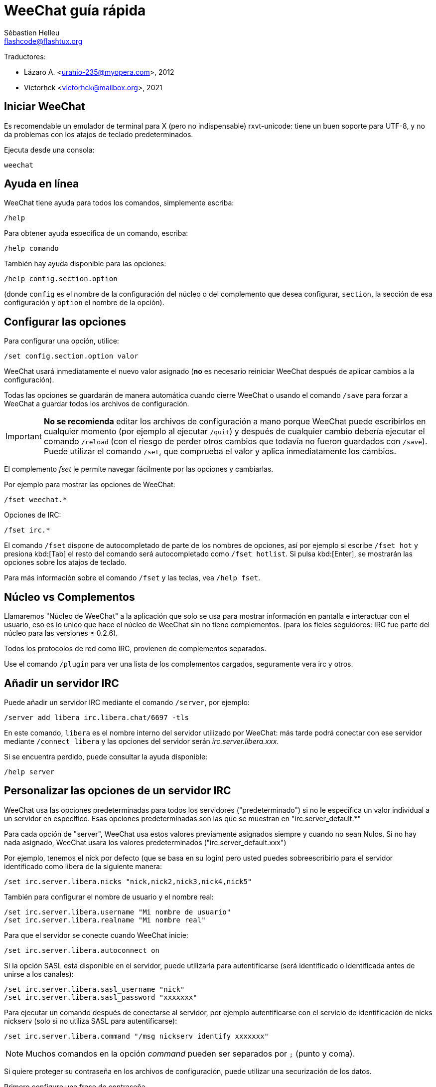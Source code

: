 = WeeChat guía rápida
:author: Sébastien Helleu
:email: flashcode@flashtux.org
:lang: es
:toc-title: Índice

Traductores:

* Lázaro A. <uranio-235@myopera.com>, 2012
* Victorhck <victorhck@mailbox.org>, 2021

[[start]]
== Iniciar WeeChat

Es recomendable un emulador de terminal para X (pero no indispensable)
rxvt-unicode: tiene un buen soporte para UTF-8, y no da problemas con
los atajos de teclado predeterminados.

Ejecuta desde una consola:

[source,shell]
----
weechat
----

[[help]]
== Ayuda en línea

WeeChat tiene ayuda para todos los comandos, simplemente escriba:

----
/help
----

Para obtener ayuda específica de un comando, escriba:

----
/help comando
----

También hay ayuda disponible para las opciones:

----
/help config.section.option
----

(donde `config` es el nombre de la configuración del núcleo o del
complemento que desea configurar,  `section`, la sección de esa configuración
y `option` el nombre de la opción).

[[options]]
== Configurar las opciones

Para configurar una opción, utilice:

----
/set config.section.option valor
----

WeeChat usará inmediatamente el nuevo valor asignado (*no* es necesario
reiniciar WeeChat después de aplicar cambios a la configuración).

Todas las opciones se guardarán de manera automática cuando cierre
WeeChat o usando el comando `/save` para forzar a WeeChat a
guardar todos los archivos de configuración.

[IMPORTANT]
*No se recomienda* editar los archivos de configuración a mano porque WeeChat
puede escribirlos en cualquier momento (por ejemplo al ejecutar `/quit`) y después de cualquier cambio
debería ejecutar el comando `/reload` (con el riesgo de perder otros cambios
que todavía no fueron guardados con `/save`). +
Puede utilizar el comando `/set`, que comprueba el valor y aplica inmediatamente
los cambios.

El complemento _fset_ le permite navegar fácilmente por las opciones y cambiarlas.

Por ejemplo para mostrar las opciones de WeeChat:

----
/fset weechat.*
----

Opciones de IRC:

----
/fset irc.*
----

El comando `/fset` dispone de autocompletado de parte de los nombres de opciones, así por ejemplo si
escribe `/fset hot` y presiona kbd:[Tab] el resto del comando será autocompletado como `/fset hotlist`.
Si pulsa kbd:[Enter], se mostrarán las opciones sobre los atajos de teclado.

Para más información sobre el comando `/fset` y las teclas, vea `/help fset`.

[[core_vs_plugins]]
== Núcleo vs Complementos

Llamaremos "Núcleo de WeeChat" a la aplicación que solo se usa para
mostrar información en pantalla e interactuar con el usuario, eso es lo
único que hace el núcleo de WeeChat sin no tiene complementos. (para los
fieles seguidores: IRC fue parte del núcleo para las versiones ≤
0.2.6).

Todos los protocolos de red como IRC, provienen de complementos separados.

Use el comando `/plugin` para ver una lista de los complementos cargados,
seguramente vera irc y otros.

[[add_irc_server]]
== Añadir un servidor IRC

Puede añadir un servidor IRC mediante el comando `/server`, por ejemplo:

----
/server add libera irc.libera.chat/6697 -tls
----

En este comando, `libera` es el nombre interno del servidor utilizado por WeeChat:
más tarde podrá conectar con ese servidor mediante `/connect libera` y las opciones del servidor
serán _irc.server.libera.xxx_.

Si se encuentra perdido, puede consultar la ayuda disponible:

----
/help server
----

[[irc_server_options]]
== Personalizar las opciones de un servidor IRC

WeeChat usa las opciones predeterminadas para todos los servidores
("predeterminado") si no le especifica un valor individual a un servidor
en específico. Esas opciones predeterminadas son las que se muestran en
"irc.server_default.*"

Para cada opción de "server", WeeChat usa estos valores previamente
asignados siempre y cuando no sean Nulos. Si no hay nada asignado,
WeeChat usara los valores predeterminados ("irc.server_default.xxx")

Por ejemplo, tenemos el nick por defecto (que se basa en su login) pero
usted puedes sobreescribirlo para el servidor identificado como libera
de la siguiente manera:

----
/set irc.server.libera.nicks "nick,nick2,nick3,nick4,nick5"
----

También para configurar el nombre de usuario y el nombre real:

----
/set irc.server.libera.username "Mi nombre de usuario"
/set irc.server.libera.realname "Mi nombre real"
----

Para que el servidor se conecte cuando WeeChat inicie:

----
/set irc.server.libera.autoconnect on
----

Si la opción SASL está disponible en el servidor, puede utilizarla para autentificarse (será
identificado o identificada antes de unirse a los canales):

----
/set irc.server.libera.sasl_username "nick"
/set irc.server.libera.sasl_password "xxxxxxx"
----

Para ejecutar un comando después de conectarse al servidor, por ejemplo autentificarse
con el servicio de identificación de nicks nickserv (solo si no utiliza SASL para autentificarse):

----
/set irc.server.libera.command "/msg nickserv identify xxxxxxx"
----

[NOTE]
Muchos comandos en la opción _command_ pueden ser separados por `;` (punto y coma).

Si quiere proteger su contraseña en los archivos de configuración, puede utilizar
una securización de los datos.

Primero configure una frase de contraseña

----
/secure passphrase this is my secret passphrase
----

Después añada un dato securizado con su contraseña de libera:

----
/secure set libera_password xxxxxxx
----

Después puede utilizar `+${sec.data.libera_password}+` en vez de su contraseña en
las opciones de IRC mencionadas anteriormente, por ejemplo:

----
/set irc.server.libera.sasl_password "${sec.data.libera_password}"
----

Para unirse automáticamente a canales cuando el servidor se conecte:

----
/set irc.server.libera.autojoin "#uncanal,#otrocanal"
----

// TRANSLATION MISSING
The `/autojoin` command lets you configure the _autojoin_ option easily
(see `/help autojoin`).

// TRANSLATION MISSING
You can also configure WeeChat to automatically update the _autojoin_ option
when you join or leave channels:

----
/set irc.server_default.autojoin_dynamic on
----

Para eliminar un valor asignado a una opción de servidor y usar los
valores predeterminados en su lugar, por ejemplo, usar el nick predeterminado
(irc.server_default.nicks):

----
/unset irc.server.libera.nicks
----

Otras opciones: puede configurar otras opciones con el siguiente comando,
donde "xxx" es el nombre de la opción.

----
/set irc.server.libera.xxx valor
----

[TIP]
Puede completar el nombre y el valor de las opciones con la tecla kbd:[Tab]
y kbd:[Shift+Tab] para un autocompletado parcial (útil para palabras largas como
el nombre de la opción).

[[connect_to_irc_server]]
== Conectarse a un servidor IRC

----
/connect libera
----

Con este comando, WeeChat se conecta al servidor de libera y inicia sesión automáticamente en
los canales configurados en la opción del servidor "autojoin".

[NOTE]
Este comando también puede usarse para crear y conectarse a un nuevo
servidor sin usar el comando `/server` (vea `/help connect`).

Por defecto, todos los buffers del servidor están junto al buffer de
núcleo. Para cambiar entre el buffer del núcleo y el buffer de los
servidores use kbd:[Ctrl+x].

Es posible deshabilitar esta manera de tener todos los buffer de
servidores juntos para tenerlos de manera independiente:

----
/set irc.look.server_buffer independent
----

[[join_part_irc_channels]]
== join/part y canales IRC

Se une a un canal llamado "#canal":

----
/join #canal
----

Sale de un canal (mantiene el buffer abierto):

----
/part [mensaje de partida]
----

Cierra un servidor, canal o buffer privado (`/close` es un alias para
`/buffer close`):

----
/close
----

[WARNING]
Al cerrar el buffer del servidor cerrará todos los buffer de canales/privados

Para desconectar del servidor, en el buffer del servidor ejecute:

----
/disconnect
----

[[irc_private_messages]]
== Mensajes privados en IRC

Abre un buffer y envíe un mensaje a otra persona (nick _foo_):

----
/query foo esto es un mensaje
----

Cierra el buffer privado:

----
/close
----

[[buffer_window]]
== Manipulando buffer/ventana

Un buffer, es un componente vinculado a un complemento con un número, una
categoría y un nombre. El buffer contiene los datos que se muestran en
la pantalla.

Una ventana es una vista de un buffer. De manera predeterminada, una sola ventana
muestra un solo buffer. Si divide la pantalla, podrá ver muchas
ventanas conteniendo varios buffer al mismo tiempo.

Comandos para manipular buffer y ventana:

----
/buffer
/window
----

Por ejemplo, para dividir la pantalla una pequeña ventana (1/3)
junto a otras mas grande (2/3) use el comando

----
/window splitv 33
----

Para eliminar esa división:

----
/window merge
----

[[key_bindings]]
== Atajos de teclado

WeeChat usa muchas teclas por defecto. Éstas, están bien
explicadas en la documentación pero debe conocer al menos la mas
importantes.

- kbd:[Alt+←] / kbd:[Alt+→] o kbd:[F5] / kbd:[F6]: Cambiará al buffer
  siguiente/anterior
// TRANSLATION MISSING
- kbd:[F1] / kbd:[F2]: desplazará la barra de scroll con la lista de buffers ("buflist")
- kbd:[F7] / kbd:[F8]: cambiará a la siguiente/anterior ventana (cuando la pantalla
  este dividida)
- kbd:[F9] / kbd:[F10]: desplazamiento del texto en la barra de título
- kbd:[F11] / kbd:[F12]: desplazamiento del texto en la lista de nicks
- kbd:[Tab]: completa los textos o nicks que se escriben
- kbd:[PgUp] / kbd:[PgDn]: desplazamiento del texto en el buffer
- kbd:[Alt+a]: salta al siguiente buffer con actividad reciente

De acuerdo con su teclado y/o sus necesidades, puede asignar teclas a un
comando usando el comando `/key`.
Una combinación de teclas muy valiosa es kbd:[Alt+k] para hallar el código de
alguna tecla.

Por ejemplo, para asignar la combinación kbd:[Alt+!] al comando `/buffer close`:

----
/key bind (presionamos Alt-k) (presionamos Alt-!) /buffer close
----

El comando tendrá un aspecto similar a esto:

----
/key bind meta-! /buffer close
----

Para eliminar una combinación:

----
/key unbind meta-!
----

[[plugins_scripts]]
== Complementos/scripts

En algunas distribuciones como Debian, los complementos están disponibles en
un paquete separado (como weechat-plugin).
Los complementos se cargan de manera automática cuando son encontrados por WeeChat
(por favor, refierase a la documentación de WeeChat para ver como cargar/descargar
complementos y scripts).

Muchos scripts externo (ofrecidos por colaboradores) están disponibles para WeeChat, puede
descargar e instalar scripts desde el repositorio mediante el comando `/script`,
por ejemplo:

----
/script install go.py
----

Vea `/help script` para obtener más información.

// TRANSLATION MISSING
A list of scripts is available in WeeChat with `/script` or on
https://weechat.org/scripts/[this page ^↗^^].

[[more_doc]]
== Más documentación

// TRANSLATION MISSING
You can now use WeeChat and read
https://weechat.org/doc/[FAQ/documentation ^↗^^]
for any other questions.

¡Disfrute de WeeChat!
